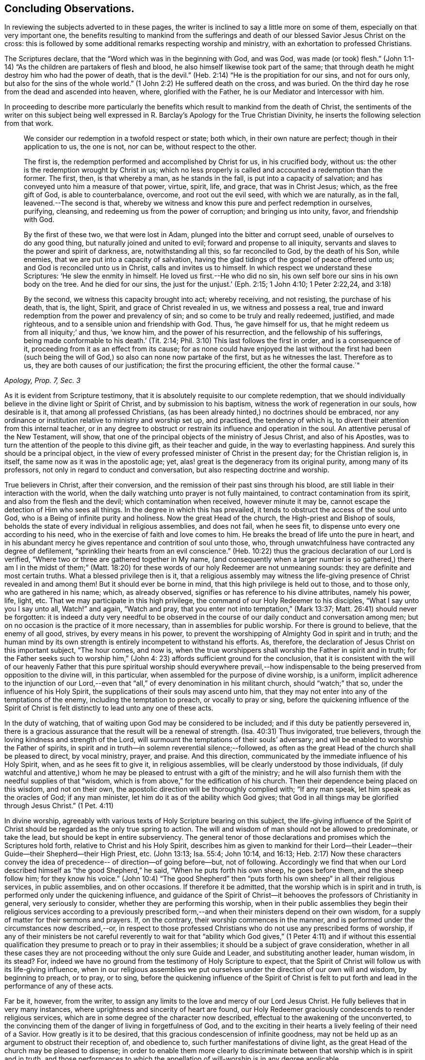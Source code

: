 == Concluding Observations.

In reviewing the subjects adverted to in these pages,
the writer is inclined to say a little more on some of them,
especially on that very important one,
the benefits resulting to mankind from the sufferings and
death of our blessed Savior Jesus Christ on the cross:
this is followed by some additional remarks respecting worship and ministry,
with an exhortation to professed Christians.

The Scriptures declare, that the "`Word which was in the beginning with God, and was God,
was made (or took) flesh.`"
(John 1:1-14) "`As the children are partakers of flesh and blood,
he also himself likewise took part of the same;
that through death he might destroy him who had the power of death, that is the devil.`"
(Heb. 2:14) "`He is the propitiation for our sins, and not for ours only,
but also for the sins of the whole world.`"
(1 John 2:2) He suffered death on the cross, and was buried.
On the third day he rose from the dead and ascended into heaven, where,
glorified with the Father, he is our Mediator and Intercessor with him.

In proceeding to describe more particularly the benefits which
result to mankind from the death of Christ,
the sentiments of the writer on this subject being well expressed in R. Barclay`'s
[.book-title]#Apology for the True Christian Divinity,#
he inserts the following selection from that work.

[quote, , "Apology, Prop. 7, Sec. 3"]
____
We consider our redemption in a twofold respect or state; both which,
in their own nature are perfect; though in their application to us, the one is not,
nor can be, without respect to the other.

The first is, the redemption performed and accomplished by Christ for us,
in his crucified body, without us: the other is the redemption wrought by Christ in us;
which no less properly is called and accounted a redemption than the former.
The first, then, is that whereby a man, as he stands in the fall,
is put into a capacity of salvation; and has conveyed unto him a measure of that power,
virtue, spirit, life, and grace, that was in Christ Jesus; which,
as the free gift of God, is able to counterbalance, overcome, and root out the evil seed,
with which we are naturally, as in the fall, leavened.--The second is that,
whereby we witness and know this pure and perfect redemption in ourselves, purifying,
cleansing, and redeeming us from the power of corruption; and bringing us into unity,
favor, and friendship with God.

By the first of these two, we that were lost in Adam,
plunged into the bitter and corrupt seed, unable of ourselves to do any good thing,
but naturally joined and united to evil; forward and propense to all iniquity,
servants and slaves to the power and spirit of darkness, are, notwithstanding all this,
so far reconciled to God, by the death of his Son, while enemies,
that we are put into a capacity of salvation,
having the glad tidings of the gospel of peace offered unto us;
and God is reconciled unto us in Christ, calls and invites us to himself.
In which respect we understand these Scriptures: '`He slew the enmity in himself.
He loved us first.--He who did no sin,
his own self bore our sins in his own body on the tree.
And he died for our sins, the just for the unjust.`'
(Eph. 2:15; 1 John 4:10; 1 Peter 2:22,24, and 3:18)

By the second, we witness this capacity brought into act; whereby receiving,
and not resisting, the purchase of his death, that is, the light, Spirit,
and grace of Christ revealed in us, we witness and possess a real,
true and inward redemption from the power and prevalency of sin;
and so come to be truly and really redeemed, justified, and made righteous,
and to a sensible union and friendship with God.
Thus, '`he gave himself for us, that he might redeem us from all iniquity;`' and thus,
'`we know him, and the power of his resurrection, and the fellowship of his sufferings,
being made conformable to his death.`' (Tit. 2:14;
Phil. 3:10) This last follows the first in order, and is a consequence of it,
proceeding from it as an effect from its cause;
for as none could have enjoyed the last without the first had been (such
being the will of God,) so also can none now partake of the first,
but as he witnesses the last.
Therefore as to us, they are both causes of our justification;
the first the procuring efficient, the other the formal cause.`"
____

As it is evident from Scripture testimony,
that it is absolutely requisite to our complete redemption,
that we should individually believe in the divine light or Spirit of Christ,
and by submission to his baptism, witness the work of regeneration in our souls,
how desirable is it, that among all professed Christians,
(as has been already hinted,) no doctrines should be embraced,
nor any ordinance or institution relative to ministry and worship set up, and practised,
the tendency of which is, to divert their attention from this internal teacher,
or in any degree to obstruct or restrain its influence and operation in the soul.
An attentive perusal of the New Testament, will show,
that one of the principal objects of the ministry of Jesus Christ,
and also of his Apostles, was to turn the attention of the people to this divine gift,
as their teacher and guide, in the way to everlasting happiness.
And surely this should be a principal object,
in the view of every professed minister of Christ in the present day;
for the Christian religion is, in itself, the same now as it was in the apostolic age;
yet, alas! great is the degeneracy from its original purity,
among many of its professors, not only in regard to conduct and conversation,
but also respecting doctrine and worship.

True believers in Christ, after their conversion,
and the remission of their past sins through his blood,
are still liable in their interaction with the world,
when the daily watching unto prayer is not fully maintained,
to contract contamination from its spirit, and also from the flesh and the devil;
which contamination when received, however minute it may be,
cannot escape the detection of Him who sees all things.
In the degree in which this has prevailed,
it tends to obstruct the access of the soul unto God,
who is a Being of infinite purity and holiness.
Now the great Head of the church, the High-priest and Bishop of souls,
beholds the state of every individual in religious assemblies, and does not fail,
when he sees fit, to dispense unto every one according to his need,
who in the exercise of faith and love comes to him.
He breaks the bread of life unto the pure in heart,
and in his abundant mercy he gives repentance and contrition of soul unto those, who,
through unwatchfulness have contracted any degree of defilement,
"`sprinkling their hearts from an evil conscience.`"
(Heb. 10:22) thus the gracious declaration of our Lord is verified,
"`Where two or three are gathered together in My name,
(and consequently when a larger number is so gathered,) there
am I in the midst of them;`" (Matt. 18:20) for these words
of our holy Redeemer are not unmeaning sounds:
they are definite and most certain truths.
What a blessed privilege then is it,
that a religious assembly may witness the life-giving
presence of Christ revealed in and among them!
But it should ever be borne in mind, that this high privilege is held out to those,
and to those only, who are gathered in his name; which, as already observed,
signifies or has reference to his divine attributes, namely his power, life, light, etc.
That we may participate in this high privilege,
the command of our Holy Redeemer to his disciples, "`What I say unto you I say unto all,
Watch!`" and again, "`Watch and pray,
that you enter not into temptation,`" (Mark 13:37;
Matt. 26:41) should never be forgotten:
it is indeed a duty very needful to be observed in the
course of our daily conduct and conversation among men;
but on no occasion is the practice of it more necessary,
than in assemblies for public worship.
For there is ground to believe, that the enemy of all good, strives,
by every means in his power,
to prevent the worshipping of Almighty God in spirit and in truth;
and the human mind by its own strength is entirely incompetent to withstand his efforts.
As, therefore, the declaration of Jesus Christ on this important subject,
"`The hour comes, and now is,
when the true worshippers shall worship the Father in spirit and in truth;
for the Father seeks such to worship him,`" (John 4:
23) affords sufficient ground for the conclusion,
that it is consistent with the will of our heavenly Father that this
pure spiritual worship should everywhere prevail,--how indispensable
to the being preserved from opposition to the divine will,
in this particular, when assembled for the purpose of divine worship, is a uniform,
implicit adherence to the injunction of our Lord,--even that
"`all,`" of every denomination in his militant church,
should "`watch;`" that so, under the influence of his Holy Spirit,
the supplications of their souls may ascend unto him,
that they may not enter into any of the temptations of the enemy,
including the temptation to preach, or vocally to pray or sing,
before the quickening influence of the Spirit of Christ
is felt distinctly to lead unto any one of these acts.

In the duty of watching, that of waiting upon God may be considered to be included;
and if this duty be patiently persevered in,
there is a gracious assurance that the result will be a renewal of strength.
(Isa. 40:31) Thus invigorated, true believers,
through the loving kindness and strength of the Lord,
will surmount the temptations of their souls`' adversary;
and will be enabled to worship the Father of spirits,
in spirit and in truth--in solemn reverential silence;--followed,
as often as the great Head of the church shall be pleased to direct, by vocal ministry,
prayer, and praise.
And this direction, communicated by the immediate influence of his Holy Spirit, when,
and as he sees fit to give it, in religious assemblies,
will be clearly understood by those individuals,
(if duly watchful and attentive,) whom he may be
pleased to entrust with a gift of the ministry;
and he will also furnish them with the needful supplies of that "`wisdom,
which is from above,`" for the edification of his church.
Then their dependence being placed on this wisdom, and not on their own,
the apostolic direction will be thoroughly complied with; "`If any man speak,
let him speak as the oracles of God; if any man minister,
let him do it as of the ability which God gives;
that God in all things may be glorified through Jesus Christ.`" (1 Pet. 4:11)

In divine worship,
agreeably with various texts of Holy Scripture bearing on this subject,
the life-giving influence of the Spirit of Christ
should be regarded as the only true spring to action.
The will and wisdom of man should not be allowed to predominate, or take the lead,
but should be kept in entire subserviency.
The general tenor of those declarations and promises which the Scriptures hold forth,
relative to Christ and his Holy Spirit,
describes him as given to mankind for their Lord--their
Leader--their Guide--their Shepherd--their High Priest, etc.
(John 13:13; Isa. 55:4; John 10:14, and 16:13;
Heb. 2:17) Now these characters convey the idea of
precedence-- of direction--of going before--but,
not of following.
Accordingly we find that when our Lord described
himself as "`the good Shepherd,`" he said,
"`When he puts forth his own sheep, he goes before them, and the sheep follow him;
for they know his voice.`"
(John 10:4) "`The good Shepherd`" then "`puts forth
his own sheep`" in all their religious services,
in public assemblies, and on other occasions.
If therefore it be admitted, that the worship which is in spirit and in truth,
is performed only under the quickening influence,
and guidance of the Spirit of Christ--it behooves
the professors of Christianity in general,
very seriously to consider, whether they are performing this worship,
when in their public assemblies they begin their religious services according to a
previously prescribed form,--and when their ministers depend on their own wisdom,
for a supply of matter for their sermons and prayers.
If, on the contrary, their worship commences in the manner,
and is performed under the circumstances now described,--or,
in respect to those professed Christians who do not use any prescribed forms of worship,
if any of their ministers be not careful reverently to wait for that
"`ability which God gives,`" (1 Peter 4:11) and if without this essential
qualification they presume to preach or to pray in their assemblies;
it should be a subject of grave consideration,
whether in all these cases they are not proceeding
without the only sure Guide and Leader,
and substituting another leader, human wisdom, in its stead? For,
indeed we have no ground from the testimony of Holy Scripture to expect,
that the Spirit of Christ will follow us with its life-giving influence,
when in our religious assemblies we put ourselves under
the direction of our own will and wisdom,
by beginning to preach, or to pray, or to sing,
before the quickening influence of the Spirit of Christ is felt to
put forth and lead in the performance of any of these acts.

Far be it, however, from the writer,
to assign any limits to the love and mercy of our Lord Jesus Christ.
He fully believes that in very many instances,
where uprightness and sincerity of heart are found,
our Holy Redeemer graciously condescends to render religious services,
which are in some degree of the character now described,
effectual to the awakening of the unconverted,
to the convincing them of the danger of living in forgetfulness of God,
and to the exciting in their hearts a lively feeling of their need of a Savior.
How greatly is it to be desired, that this gracious condescension of infinite goodness,
may not be held up as an argument to obstruct their reception of, and obedience to,
such further manifestations of divine light,
as the great Head of the church may be pleased to dispense;
in order to enable them more clearly to discriminate
between that worship which is in spirit and in truth,
and those performances to which the appellation
of will-worship is in any degree applicable.

When it is considered that the well-being in this life,
and the eternal happiness hereafter, of every individual,
depends on his becoming not merely a nominal, but a real Christian;
the subject appears evidently one of the greatest importance: for,
as said our blessed Savior, "`What shall it profit a man if he gain the whole world,
and lose his own soul.`"
Let then every professed Christian be stimulated,
not to place his dependence on his being a member of any religious community,
or on his being in the practice of uniting in any external form of worship,
or ceremonial observance; but let him,
with an anxiety in some degree adequate to the importance of the subject,
seek an experimental knowledge of the power of God inwardly revealed;
that by submission to its humbling operation,
"`every mountain and hill (of self-exaltation,) may be brought low;`"
(Luke 3:5) that so every obstacle to his coming unto Christ,
and his partaking of the salvation which is by him, may be effectually removed.

With this important object in view,
let us apply to ourselves a portion of the doctrine adverted to in the preceding pages.
God, in his infinite love to mankind, has declared respecting Christ:
"`I will give you for a light to the Gentiles,
that you may be my salvation to the ends of the earth;
(Isa. 49:6) and our Holy Redeemer referring to this divine gift,
and describing the cause of the condemnation of those who perish,
said "`This is the condemnation, that light is come into the world,
and men loved darkness rather than light, because their deeds were evil:`" therefore,
that we may not bring on ourselves this condemnation,
by our not loving but disregarding and rejecting Christ,
under the manifestation of the Light,
let a heart-searching examination take place individually,
by our conscientious application to ourselves of the following questions:
Do you believe in Christ,
in reference to his spiritual appearance in your own soul? (2 Cor. 13:5) Have you,
in the metaphorical language of Scripture, opened the door of the heart unto him, when,
by the secret convictions of his Holy Light or Spirit,
he has knocked there for admission? (Rev. 3:20)
Have you thus received Christ for your leader, (Isa. 55:4)
your baptizer, (Matt. 3:11)
your high-priest and your king? (Heb. 2:17; Isa. 33:22)
Has it become your daily concern to obey him in all things,
avoiding that in every part of your conduct and conversation,
which the light manifests to be evil,
(John 3:20-21) denying yourself and taking up the cross,
in respect to every pursuit and gratification, which this divine Monitor does not allow,
however earnestly pleaded for by your natural
inclination and desires? (Luke 9:23)
And finally,
do you witness, through submission to the baptizing operation of his Holy Spirit,
the work of regeneration begun, and gradually progressing in your soul? (John 3:3)

To promote this great work of reformation among
professing Christians of every denomination,
is the object which the writer has in view:
he fervently desires that the awakening visitations of divine love and mercy
may be extensively embraced,--that great may be the number of those,
who, feeling the burden of sin, and their need of a Savior;
and under the conviction that the form of godliness without the power cannot save them;
will be prepared to accept the gracious invitation,
"`Come unto me all you that labour and are heavy laden, and I will give you rest.
Take my yoke upon you, and learn of me, for I am meek and lowly in heart;
and you shall find rest unto your souls.`"
As a general solicitude prevails thus to come unto Christ, to submit to his yoke,
and to learn of and to be baptized by him,
the fruit of his Holy Spirit will be abundantly produced;
genuine Christianity will again shine forth in her ancient beauty;
the name of Almighty God will be glorified by the consistent
conduct and conversation of professed Christians;
and in their religious assemblies,
the will and wisdom of man being no longer allowed to predominate,
but being kept in due subserviency, the eternal light, life,
power and wisdom of our God will be exalted in dominion over all.

'`Even so, Holy Father, your kingdom come, your will be done on earth,
as it is done in heaven`'

THE END.

